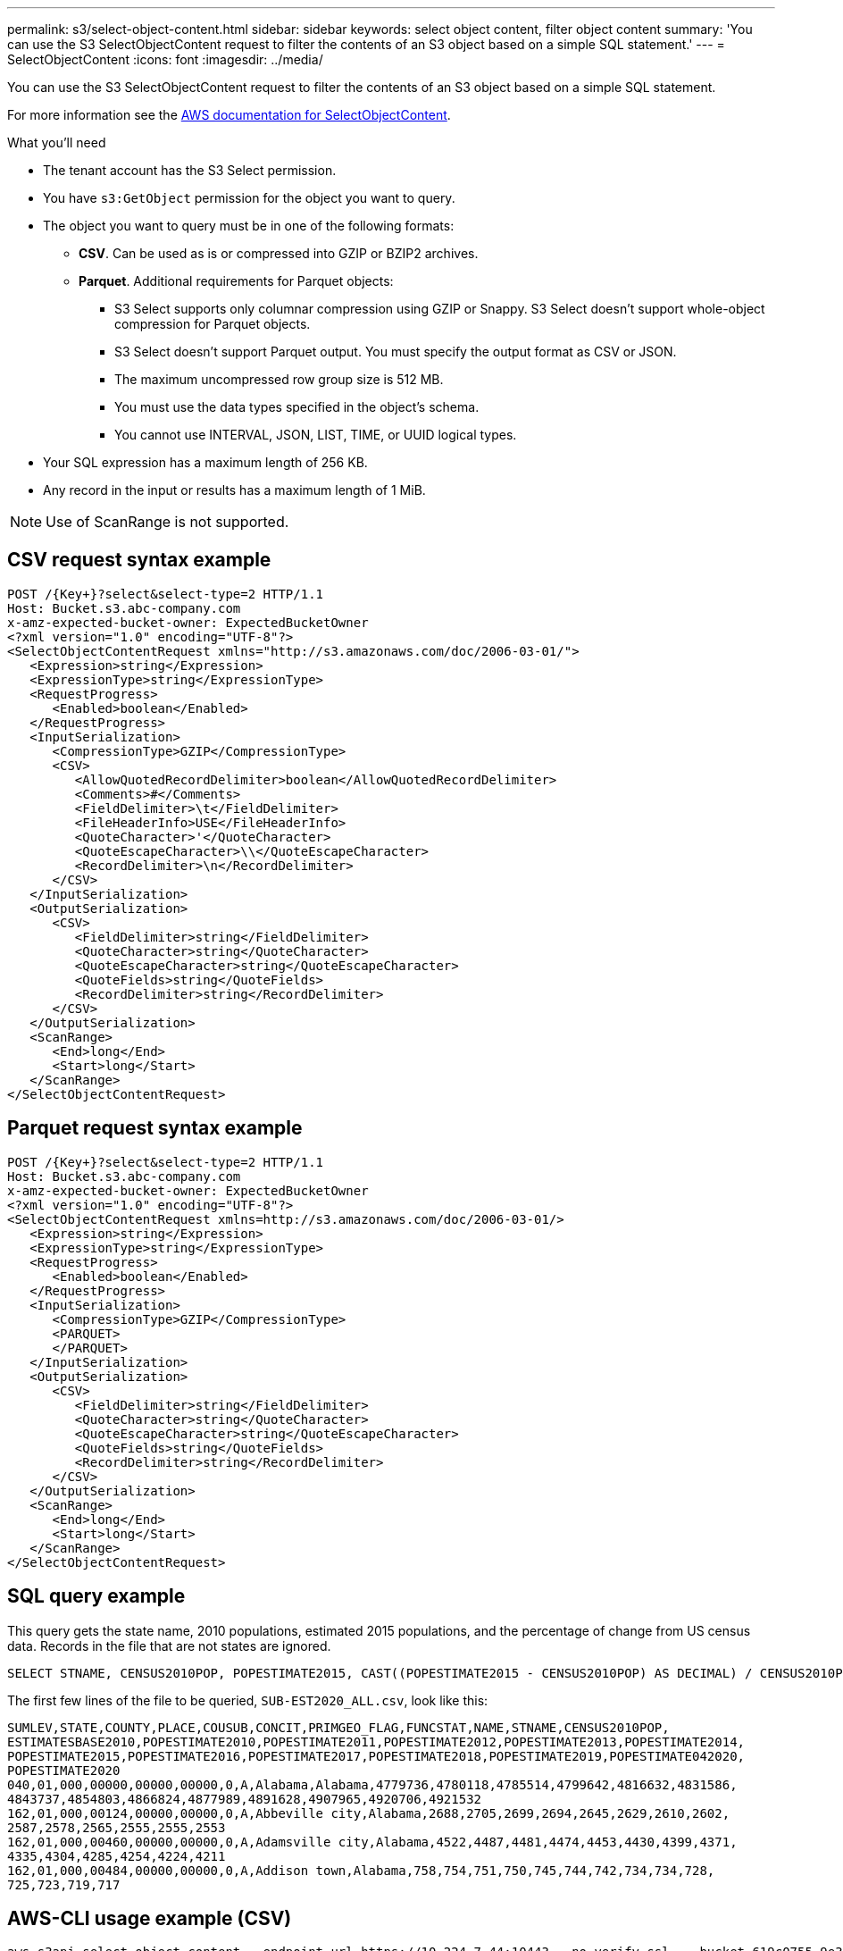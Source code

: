 ---
permalink: s3/select-object-content.html
sidebar: sidebar
keywords: select object content, filter object content
summary: 'You can use the S3 SelectObjectContent request to filter the contents of an S3 object based on a simple SQL statement.'
---
= SelectObjectContent
:icons: font
:imagesdir: ../media/

[.lead]
You can use the S3 SelectObjectContent request to filter the contents of an S3 object based on a simple SQL statement.

For more information see the https://docs.aws.amazon.com/AmazonS3/latest/API/API_SelectObjectContent.html[AWS documentation for SelectObjectContent^].

.What you'll need

* The tenant account has the S3 Select permission.
* You have `s3:GetObject` permission for the object you want to query.
* The object you want to query must be in one of the following formats: 

** *CSV*. Can be used as is or compressed into GZIP or BZIP2 archives. 
** *Parquet*. Additional requirements for Parquet objects:

*** S3 Select supports only columnar compression using GZIP or Snappy. S3 Select doesn't support whole-object compression for Parquet objects.
*** S3 Select doesn't support Parquet output. You must specify the output format as CSV or JSON.
*** The maximum uncompressed row group size is 512 MB.
*** You must use the data types specified in the object's schema.
*** You cannot use INTERVAL, JSON, LIST, TIME, or UUID logical types.
* Your SQL expression has a maximum length of 256 KB.
* Any record in the input or results has a maximum length of 1 MiB.

NOTE: Use of ScanRange is not supported.

== CSV request syntax example

[source,asciidoc]
----
POST /{Key+}?select&select-type=2 HTTP/1.1
Host: Bucket.s3.abc-company.com
x-amz-expected-bucket-owner: ExpectedBucketOwner
<?xml version="1.0" encoding="UTF-8"?>
<SelectObjectContentRequest xmlns="http://s3.amazonaws.com/doc/2006-03-01/">
   <Expression>string</Expression>
   <ExpressionType>string</ExpressionType>
   <RequestProgress>
      <Enabled>boolean</Enabled>
   </RequestProgress>
   <InputSerialization>
      <CompressionType>GZIP</CompressionType>
      <CSV>
         <AllowQuotedRecordDelimiter>boolean</AllowQuotedRecordDelimiter>
         <Comments>#</Comments>
         <FieldDelimiter>\t</FieldDelimiter>
         <FileHeaderInfo>USE</FileHeaderInfo>
         <QuoteCharacter>'</QuoteCharacter>
         <QuoteEscapeCharacter>\\</QuoteEscapeCharacter>
         <RecordDelimiter>\n</RecordDelimiter>
      </CSV>
   </InputSerialization>
   <OutputSerialization>
      <CSV>
         <FieldDelimiter>string</FieldDelimiter>
         <QuoteCharacter>string</QuoteCharacter>
         <QuoteEscapeCharacter>string</QuoteEscapeCharacter>
         <QuoteFields>string</QuoteFields>
         <RecordDelimiter>string</RecordDelimiter>
      </CSV>
   </OutputSerialization>
   <ScanRange>
      <End>long</End>
      <Start>long</Start>
   </ScanRange>
</SelectObjectContentRequest>
----
== Parquet request syntax example

[source,asciidoc]
----
POST /{Key+}?select&select-type=2 HTTP/1.1
Host: Bucket.s3.abc-company.com
x-amz-expected-bucket-owner: ExpectedBucketOwner
<?xml version="1.0" encoding="UTF-8"?>
<SelectObjectContentRequest xmlns=http://s3.amazonaws.com/doc/2006-03-01/>
   <Expression>string</Expression>
   <ExpressionType>string</ExpressionType>
   <RequestProgress>
      <Enabled>boolean</Enabled>
   </RequestProgress>
   <InputSerialization>
      <CompressionType>GZIP</CompressionType>
      <PARQUET>
      </PARQUET>
   </InputSerialization>
   <OutputSerialization>
      <CSV>
         <FieldDelimiter>string</FieldDelimiter>
         <QuoteCharacter>string</QuoteCharacter>
         <QuoteEscapeCharacter>string</QuoteEscapeCharacter>
         <QuoteFields>string</QuoteFields>
         <RecordDelimiter>string</RecordDelimiter>
      </CSV>
   </OutputSerialization>
   <ScanRange>
      <End>long</End>
      <Start>long</Start>
   </ScanRange>
</SelectObjectContentRequest>
----

== SQL query example

This query gets the state name, 2010 populations, estimated 2015 populations, and the percentage of change from US census data. Records in the file that are not states are ignored.

----
SELECT STNAME, CENSUS2010POP, POPESTIMATE2015, CAST((POPESTIMATE2015 - CENSUS2010POP) AS DECIMAL) / CENSUS2010POP * 100.0 FROM S3Object WHERE NAME = STNAME
----

The first few lines of the file to be queried, `SUB-EST2020_ALL.csv`, look like this:

----
SUMLEV,STATE,COUNTY,PLACE,COUSUB,CONCIT,PRIMGEO_FLAG,FUNCSTAT,NAME,STNAME,CENSUS2010POP,
ESTIMATESBASE2010,POPESTIMATE2010,POPESTIMATE2011,POPESTIMATE2012,POPESTIMATE2013,POPESTIMATE2014,
POPESTIMATE2015,POPESTIMATE2016,POPESTIMATE2017,POPESTIMATE2018,POPESTIMATE2019,POPESTIMATE042020,
POPESTIMATE2020
040,01,000,00000,00000,00000,0,A,Alabama,Alabama,4779736,4780118,4785514,4799642,4816632,4831586,
4843737,4854803,4866824,4877989,4891628,4907965,4920706,4921532
162,01,000,00124,00000,00000,0,A,Abbeville city,Alabama,2688,2705,2699,2694,2645,2629,2610,2602,
2587,2578,2565,2555,2555,2553
162,01,000,00460,00000,00000,0,A,Adamsville city,Alabama,4522,4487,4481,4474,4453,4430,4399,4371,
4335,4304,4285,4254,4224,4211
162,01,000,00484,00000,00000,0,A,Addison town,Alabama,758,754,751,750,745,744,742,734,734,728,
725,723,719,717
----

== AWS-CLI usage example (CSV)

----
aws s3api select-object-content --endpoint-url https://10.224.7.44:10443 --no-verify-ssl  --bucket 619c0755-9e38-42e0-a614-05064f74126d --key SUB-EST2020_ALL.csv --expression-type SQL --input-serialization '{"CSV": {"FileHeaderInfo": "USE", "Comments": "#", "QuoteEscapeCharacter": "\"", "RecordDelimiter": "\n", "FieldDelimiter": ",", "QuoteCharacter": "\"", "AllowQuotedRecordDelimiter": false}, "CompressionType": "NONE"}' --output-serialization '{"CSV": {"QuoteFields": "ASNEEDED", "QuoteEscapeCharacter": "#", "RecordDelimiter": "\n", "FieldDelimiter": ",", "QuoteCharacter": "\""}}' --expression "SELECT STNAME, CENSUS2010POP, POPESTIMATE2015, CAST((POPESTIMATE2015 - CENSUS2010POP) AS DECIMAL) / CENSUS2010POP * 100.0 FROM S3Object WHERE NAME = STNAME" changes.csv
----

The first few lines of the output file, `changes.csv`, look like this:

----
Alabama,4779736,4854803,1.5705260708959658022953568983726297854
Alaska,710231,738430,3.9703983633493891424057806544631253775
Arizona,6392017,6832810,6.8959922978928247531256565807005832431
Arkansas,2915918,2979732,2.1884703204959810255295244928012378949
California,37253956,38904296,4.4299724839960620557988526104449148971
Colorado,5029196,5454328,8.4532796097030221132761578590295546246
----

== AWS-CLI usage example (Parquet)

----
aws s3api select-object-content  -endpoint-url https://10.224.7.44:10443 --bucket 619c0755-9e38-42e0-a614-05064f74126d --key SUB-EST2020_ALL.parquet --expression "SELECT STNAME, CENSUS2010POP, POPESTIMATE2015, CAST((POPESTIMATE2015 - CENSUS2010POP) AS DECIMAL) / CENSUS2010POP * 100.0 FROM S3Object WHERE NAME = STNAME" --expression-type 'SQL' --input-serialization '{"Parquet":{}}'  --output-serialization '{"CSV": {}}' changes.csv
----

The first few lines of the output file, changes.csv, look like this:

----
Alabama,4779736,4854803,1.5705260708959658022953568983726297854
Alaska,710231,738430,3.9703983633493891424057806544631253775
Arizona,6392017,6832810,6.8959922978928247531256565807005832431
Arkansas,2915918,2979732,2.1884703204959810255295244928012378949
California,37253956,38904296,4.4299724839960620557988526104449148971
Colorado,5029196,5454328,8.4532796097030221132761578590295546246
----
